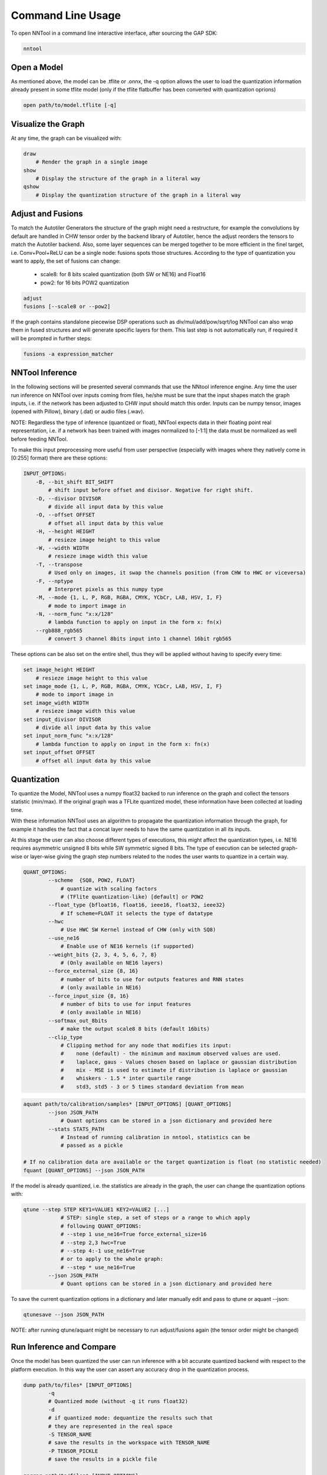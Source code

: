 Command Line Usage
------------------

To open NNTool in a command line interactive interface, after sourcing the
GAP SDK:

.. code-block:: bash

    nntool

Open a Model
^^^^^^^^^^^^

As mentioned above, the model can be .tflite or .onnx, the -q option allows
the user to load the quantization information already present in some tflite
model (only if the tflite flatbuffer has been converted with quantization
oprions)

.. code-block:: bash

    open path/to/model.tflite [-q]

Visualize the Graph
^^^^^^^^^^^^^^^^^^^

At any time, the graph can be visualized with:

.. code-block:: bash

    draw
        # Render the graph in a single image
    show
        # Display the structure of the graph in a literal way
    qshow
        # Display the quantization structure of the graph in a literal way

Adjust and Fusions
^^^^^^^^^^^^^^^^^^
To match the Autotiler Generators the structure of the graph might need a
restructure, for example the convolutions by default are handled in CHW
tensor order by the backend library of Autotiler, hence the adjust reorders
the tensors to match the Autotiler backend. Also, some layer sequences can
be merged together to be more efficient in the finel target, i.e.
Conv+Pool+ReLU can be a single node: fusions spots those structures.
According to the type of quantization you want to apply, the set of fusions
can change:

    - scale8: for 8 bits scaled quantization (both SW or NE16) and Float16
    - pow2: for 16 bits POW2 quantization

.. code-block:: bash

    adjust
    fusions [--scale8 or --pow2]

If the graph contains standalone piecewise DSP operations such as
div/mul/add/pow/sqrt/log NNTool can also wrap them in fused structures
and will generate specific layers for them. This last step is not
automatically run, if required it will be prompted in further steps:

.. code-block:: bash

    fusions -a expression_matcher

NNTool Inference
^^^^^^^^^^^^^^^^

In the following sections will be presented several commands that use the
NNtool inference engine. Any time the user run inference on NNTool over
inputs coming from files, he/she must be sure that the input shapes match
the graph inputs, i.e. if the network has been adjusted to CHW input should
match this order. Inputs can be numpy tensor, images (opened with Pillow),
binary (.dat) or audio files (.wav).

NOTE: Regardless the type of inference (quantized or float), NNTool expects
data in their floating point real representation, i.e. if a network has been
trained with images normalized to [-1:1] the data must be normalized as well
before feeding NNTool.

To make this input preprocessing more useful from user perspective (especially
with images where they natively come in [0:255] format) there are these
options:

.. code-block:: bash

    INPUT_OPTIONS:
        -B, --bit_shift BIT_SHIFT
            # shift input before offset and divisor. Negative for right shift.
        -D, --divisor DIVISOR
            # divide all input data by this value
        -O, --offset OFFSET
            # offset all input data by this value
        -H, --height HEIGHT
            # resieze image height to this value
        -W, --width WIDTH
            # resieze image width this value
        -T, --transpose
            # Used only on images, it swap the channels position (from CHW to HWC or viceversa)
        -F, --nptype
            # Interpret pixels as this numpy type
        -M, --mode {1, L, P, RGB, RGBA, CMYK, YCbCr, LAB, HSV, I, F}
            # mode to import image in
        -N, --norm_func "x:x/128"
            # lambda function to apply on input in the form x: fn(x)
        --rgb888_rgb565
            # convert 3 channel 8bits input into 1 channel 16bit rgb565

These options can be also set on the entire shell, thus they will be
applied without having to specify every time:

.. code-block:: bash

    set image_height HEIGHT
        # resieze image height to this value
    set image_mode {1, L, P, RGB, RGBA, CMYK, YCbCr, LAB, HSV, I, F}
        # mode to import image in
    set image_width WIDTH
        # resieze image width this value
    set input_divisor DIVISOR
        # divide all input data by this value
    set input_norm_func "x:x/128"
        # lambda function to apply on input in the form x: fn(x)
    set input_offset OFFSET
        # offset all input data by this value

Quantization
^^^^^^^^^^^^
To quantize the Model, NNTool uses a numpy float32 backed to run inference
on the graph and collect the tensors statistic (min/max). If the original
graph was a TFLite quantized model, these information have been collected
at loading time.

With these information NNTool uses an algorithm to propagate the quantization
information through the graph, for example it handles the fact that a concat
layer needs to have the same quantization in all its inputs.

At this stage the user can also choose different types of executions, this
might affect the quantization types, i.e. NE16 requires asymmetric unsigned
8 bits while SW symmetric signed 8 bits. The type of execution can be selected
graph-wise or layer-wise giving the graph step numbers related to the nodes
the user wants to quantize in a certain way.

.. code-block:: bash

    QUANT_OPTIONS:
            --scheme  {SQ8, POW2, FLOAT}
                # quantize with scaling factors
                # (TFlite quantization-like) [default] or POW2
            --float_type {bfloat16, float16, ieee16, float32, ieee32}
                # If scheme=FLOAT it selects the type of datatype
            --hwc
                # Use HWC SW Kernel instead of CHW (only with SQ8)
            --use_ne16
                # Enable use of NE16 kernels (if supported)
            --weight_bits {2, 3, 4, 5, 6, 7, 8}
                # (Only available on NE16 layers)
            --force_external_size {8, 16}
                # number of bits to use for outputs features and RNN states
                # (only available in NE16)
            --force_input_size {8, 16}
                # number of bits to use for input features
                # (only available in NE16)
            --softmax_out_8bits
                # make the output scale8 8 bits (default 16bits)
            --clip_type
                # Clipping method for any node that modifies its input:
                #    none (default) - the minimum and maximum observed values are used.
                #    laplace, gaus - Values chosen based on laplace or gaussian distribution
                #    mix - MSE is used to estimate if distribution is laplace or gaussian
                #    whiskers - 1.5 * inter quartile range
                #    std3, std5 - 3 or 5 times standard deviation from mean

.. code-block:: bash

    aquant path/to/calibration/samples* [INPUT_OPTIONS] [QUANT_OPTIONS]
            --json JSON_PATH
                # Quant options can be stored in a json dictionary and provided here
            --stats STATS_PATH
                # Instead of running calibration in nntool, statistics can be
                # passed as a pickle

    # If no calibration data are available or the target quantization is float (no statistic needed)
    fquant [QUANT_OPTIONS] --json JSON_PATH

If the model is already quantized, i.e. the statistics are already in
the graph, the user can change the quantization options with:

.. code-block:: bash

    qtune --step STEP KEY1=VALUE1 KEY2=VALUE2 [...]
                # STEP: single step, a set of steps or a range to which apply
                # following QUANT_OPTIONS:
                # --step 1 use_ne16=True force_external_size=16
                # --step 2,3 hwc=True
                # --step 4:-1 use_ne16=True
                # or to apply to the whole graph:
                # --step * use_ne16=True
            --json JSON_PATH
                # Quant options can be stored in a json dictionary and provided here

To save the current quantization options in a dictionary and later
manually edit and pass to qtune or aquant --json:

.. code-block:: bash

    qtunesave --json JSON_PATH

NOTE: after running qtune/aquant might be necessary to run adjust/fusions
again (the tensor order might be changed)

Run Inference and Compare
^^^^^^^^^^^^^^^^^^^^^^^^^

Once the model has been quantized the user can run inference with a bit
accurate quantized backend with respect to the platform execution.
In this way the user can assert any accuracy drop in the quantization
process.

.. code-block:: bash

    dump path/to/files* [INPUT_OPTIONS]
            -q
            # Quantized mode (without -q it runs float32)
            -d
            # if quantized mode: dequantize the results such that
            # they are represented in the real space
            -S TENSOR_NAME
            # save the results in the workspace with TENSOR_NAME
            -P TENSOR_PICKLE
            # save the results in a pickle file

    qerror path/to/files* [INPUT_OPTIONS]
            # Automatically run in float and quantized and
            # compares layer by layer statistics

    # To compare two set of dump runs manually (i.e. float vs quantized)
    tensors -t TENSOR_NAME1 TENSOR_NAME2
            -s 10
            # To compare outputs of step 10, otherwise all
            -Q
            # QSNR
            -E
            # Absolute error

If the model has been generated with the Autotiler graph option DUMP_TENSOR,
the log of the run will contain the outputs of the layers.
NNTool can load the so dumped tensors with:

.. code-block:: bash

    tensors --gap_load path/to/logfile.txt

.. _nntool_section_attach_special_nodes:

Attach Special Nodes in front of the Model
^^^^^^^^^^^^^^^^^^^^^^^^^^^^^^^^^^^^^^^^^^

Sometimes you want to apply standard operations to the input of a network
which prepare the data coming from a sensor to the input of the NN. NNTool
supports few of these possible input preprocessors:
imageformat: attach a layer that can do image transposition HWC -> CHW on the cluster
with offset -128 in int8 or automatically output 16bits, useful in POW2 16bits models
resize: attach a resizer to the input of the network, useful for example if the
network is trained with HxW images but the sensor uses IN_HxIN_W

.. code-block:: bash

    imageformat INPUT_NODE
                    # Node to attach the formatter
                IN_FORMAT {bw16, bw8, rgb16, rgb565_rgb888, rgb888}
                    # Data Type coming in
                NORMALIZATION {offset_int8, out_int16, shift_int8}
                    # Operation applied to each op:
                    #    - offset_int8: subtracts 128 to every pixel [0:255]->[-128:127]
                    #    - out_int16: outputs int16 data
                    #    - shift_int8: shift >>1 every pixel: [0:255]->[0:127]

    input_resizer INPUT_NODE
                    # Node to attach the resizer
                  RESIZER_TYPE {bilinear, nearest}
                    # Algo used by the resizer
                  --from_w IN_W
                  --from_h IN_H
                    # Width and Height of the original input resized to the INPUT_NODE shape

AUDIO DSP:
dsp_preprocessing: attach a DSP preprocessing which can be of type Mfcc or RFFT. It computes
the operation to overlapped windows of the inputs.
NOTE: The Mfcc can do melspectrogram/logmelspectrogram/mfcc but no normalization is applied to
the output of the DSP node. If needed it should be included as part of the model after the input.

.. code-block:: bash

    logmel_config.json:
    {
        "window": "hanning",        # Window numpy function
        "pad_type": "center",       # How to apply padding if frame_size < n_fft
        "n_fft": 512,               # Number of FFT bins
        "n_frames": 401,            # Number of frames (it must match the graph input size)
        "frame_size": 512,          # Number of samples in each frame
        "window_size": 400,         # Number of samples for the window function (if < frame_size the window will be center padded)
        "frame_step": 160,          # Number of samples between two consecutive frames
        "sample_rate": 16000,       # Samplerate
        "magsquared": True,         # If True, the spectrogram is calculated as np.abs(rfft) ** 2, else np.abs(rfft)
        "n_fbanks": 128,            # Number of Mel Filterbanks (ignored when dsp_node_type=="fft")
        "fbank_type": "librosa",    # Algorithm used to generate the Mel Filters
        "mel_filterbanks_file": None, # Path to melfilters .npy array provided by user, in this case fbank_type will be ignored
        "n_dct": 0,                 # Number of DCT bins in case of Mfcc preprocessing
        "dct_type": 2,              # DCT algorithm type
        "fmin": 0.0,                # Fmin used to calculate the Mel Filters
        "fmax": None,               # Fmax used to calculate the Mel Filters
        "log_type": "natural",       # Logarithm type ("None", "db" or "natural"), None will output melspectrogram
        "log_offset": 1e-6          # Offset applied before log function
    }

    dsp_preprocessing INPUT_NODE
                        # Node to Attach the DSP node
                      {MFCCPreprocessingParameters, RFFT2DPreprocessingParameters}
                        # Type of preprocessing
                      --config_json logmel_config.json
                        # Config file with all the parameters

The code above emulates the librosa equivalent of:

.. code-block:: python

    import librosa
    melspect = librosa.feature.melspectrogram(y=audio,
                                              sr=16000,
                                              n_fft=512,
                                              hop_length=160,
                                              win_length=400,
                                              window="hann",
                                              center=False # This is important to not pad the whole audio input
                                              )
    logmelspect = np.log(melspect + 1e-6)

HINT: If using GAP9 the preprocessing in float16 is equally fast in
terms execution time as the fixed point, hence we suggest to qtune
this layer to be float16 to get better accuracy:

.. code-block:: bash

    qtune --step MfccPreprocessing scheme=float float_type=float32


NOTE: This feature is advanced and might not work in every possible
configuration. To have a more flexible feature we suggest to use
directly the autotiler Generator for MFCC/RFFT. You can find
examples in the sdk/examples

Save NNTool State
^^^^^^^^^^^^^^^^^

After several commands are run, you can save the nntool state in a json file.
Save the state of the transforms and quantization of the graph. This state file
can be used to generate the model file as part of a build script.
If no argument is given then the state files will be saved
in the same directory as the graph. If a directory is given then the
state files will be saved in it with the graph basename. If
a filename is given, its basename will be used to save the state
files.

.. code-block:: bash

    save_state FILE

It basically saves the sequence of commands run and the quantization
statistics.

Generate Autotiler Code
^^^^^^^^^^^^^^^^^^^^^^^

Once the model has been quantized and fused, the Autotiler model can be
generated:

.. code-block:: bash

    gen AT_MODEL
            -t, --output_tensors
            # write constants (weights, biases)
            -T, --tensor_directory TENSOR_DIRECTORY
            # path to tensor directory. full path will be created
            # if it doesn't exist. If this parameter is given it
            # willupdate the settings saved with the graph state.
            -M, --model_directory MODEL_DIRECTORY
            # path to model directory. full path will be created
            # if it doesn't exist. If this parameter is given it
            # will update the settings saved with the graph state.
            --basic_kernel_source_file BASIC_KERNEL_SOURCE_FILE
            # file to write to, otherwise output to terminal
            --basic_kernel_header_file BASIC_KERNEL_HEADER_FILE
            # file to write to, otherwise output to terminal

Scripting Mode
^^^^^^^^^^^^^^

All the commands to prepare a graph for Autotiler can be stored in a script
file and run with:

.. code-block:: bash

    nntool -s nntool_script

To generate the code directly from an nntool state:

.. code-block:: bash

    nntool -g AT_MODEL_PATH
            -M, --model_directory MODEL_DIRECTORY
            # path to model directory. full path will be created
            # if it doesn't exist. If this parameter is given it
            # will update the settings saved with the graph state.
            -m AT_MODEL_NAME
            # file name for autotiler model
            -T TENSOR_DIRECTORY
            # path to tensor directory. full path will be created
            # if it doesn't exist.

After having prepared the graph with some commands, the NNTool can
also generate a sample project, with all files dependencies and a
simple main application which runs on the platform the model with
unset input data. The model used in the project generated will
be prepared with a script written from the history of the current
NNTool shell:

.. code-block:: bash

    gen_profect PROJECT_FOLDER
                -o, --overwrite
                # overwrite existing files

Similarly the performance command will generate a project and
run the application from the python interface, getting performance
results out of gvsoc run:

.. code-block:: bash

    performance


Autotiler Optimization options
^^^^^^^^^^^^^^^^^^^^^^^^^^^^^^

NOTE: All the following options can be manually overwritten in the
generated Autotiler Model. They don't affect anyhow the NNTool
execution.

Node Options:

.. code-block:: bash

    nodeoption STEP OPTION=VAL

OPTION:

    - PARALLELFEATURES: In CHW mode convolution can be selected in
      with parallelization done in the features (default) or spatial dimension
    - ALLOCATE: input/output can be allocated in memory by the autotiler.
      This will spare L2 memory for other data in the application
    - TILEORIENTATION: tile computed vertically or horizontally (default)

Graph Options:

.. code-block:: bash

    set graph_const_exec_from_flash true/false
        # If on, constant symbols executes from home location
    set graph_dump_one_node NODE_NAME
        # Trace one specific graph node (name of the autotiler not NNTool)
    set graph_dump_tensor NUM
        # {4: output, 6: input and output, 7: input, output, constants}
        # Trace selected tensors arguments at inference time, either all nodes or selected node
    set graph_monitor_cvar_name NAME
        # When monitor cycles is on name of the C var array to receive results
    set graph_monitor_cycles true/false
        # Enable automatic cycle capture for each node of the graph
    set graph_name NAME
        # name of the graph used for code generation
    set graph_noinline_node true/false
        # If on, all user kernel function are marked as noinline
    set graph_pref_l3_exec {AT_MEM_L3_HRAM, AT_MEM_L3_OSPIRAM, AT_MEM_L3_QSPIRAM,AT_MEM_L3_DEFAULTRAM}
        # In case a symbol must be allocated in L3 for execution this is the prefered memory
    set graph_pref_l3_home {AT_MEM_L3_HRAM, AT_MEM_L3_OSPIFLASH, AT_MEM_L3_QSPIFLASH, AT_MEM_L3_HFLASH, AT_MEM_L3_MRAMFLASH, AT_MEM_L3_OSPIRAM, AT_MEM_L3_QSPIRAM,AT_MEM_L3_DEFAULTRAM,AT_MEM_L3_DEFAULTFLASH}
        # For constant symbols which L3 flash prefered memory
    set graph_produce_node_cvar_name true/false
        # When producing node names is on name of the C array receiving the names as strings
    set graph_produce_node_names true/false
        # Enable production of an array containing the name of each graph node
    set graph_produce_operinfos true/false
        # Enable production of number of macs for each layer
    set graph_produce_operinfos_cvar_name true/false
        # When Number of oper Infos is on name of the C array receiving mac infos for each node
    set graph_reorder_constant_in true/false
        # Enable reodering of constant inputs in order to transform 2D accesses into 1D accesses
    set graph_size_opt OPT
        # 0: Default make opt, 1: O2 for all layers, Os for xtor,dxtor,runner, 2: Os for layers and  xtor,dxtor,runner
    set graph_trace_exec true/false
        # Enable trace of activity
    set graph_warm_construct true/false
        # Generate construct/destruct functions with the Warm option to only allocate/deallocate L1 buffer

Memory Options:

.. code-block:: bash

    set l1_size BYTE_SIZE
    set l2_size BYTE_SIZE
    set l3_size BYTE_SIZE
    set l3_flash_mb MBYTE_SIZE
        # Set the different memory levels size, used to generate the default Autotiler model Memories.
        # All of them can be overriden when calling the Autotiler
    set l2_ram_ext_managed true/false
        # Wether to let the autotiler allocate the L2 buffer by itself, in the model constructor (default: true)
    set l3_flash_device {AT_MEM_L3_HRAM, AT_MEM_L3_OSPIRAM, AT_MEM_L3_QSPIRAM}
        # Which type of device will be used for the read/write memory level 3 device in the model. It will change the used driver to open the L3 RAM (default: AT_MEM_L3_HRAM)
    set l3_flash_ext_managed true/false
        # Wether to let the autotiler open the external L3 Flash and allocate the L3 Flash buffer by itself or the user will have to do it in the application, in the model constructor (default: true)
    set l3_ram_device {AT_MEM_L3_HFLASH, AT_MEM_L3_OSPIFLASH, AT_MEM_L3_QSPIFLASH, AT_MEM_L3_MRAMFLASH,AT_MEM_L3_DEFAULTRAM}
        # Which type of device will be used for the read-only memory level 3 device in the model. It will change the used driver to open the L3 FLASH (default: AT_MEM_L3_HFLASH)
    set l3_ram_ext_managed true/false
        # Wether to let the autotiler open the external L3 and allocate the L3 buffer by itself or the user will have to do it in the application, in the model constructor (default: true)
    set default_input_exec_location {AT_MEM_L2, AT_MEM_L3_HRAM, AT_MEM_L3_OSPIRAM, AT_MEM_L3_QSPIRAM,AT_MEM_L3_DEFAULTRAM}
        # Where the autotiler should assume the input to be executed from (default: AT_MEM_L2)
    set default_input_home_location {AT_MEM_L2, AT_MEM_L3_HRAM, AT_MEM_L3_OSPIRAM, AT_MEM_L3_QSPIRAM,AT_MEM_L3_DEFAULTRAM}
        # Where the autotiler should assume the input to be located to (default: AT_MEM_L2)
    set default_output_exec_location {AT_MEM_L2, AT_MEM_L3_HRAM, AT_MEM_L3_OSPIRAM, AT_MEM_L3_QSPIRAM,AT_MEM_L3_DEFAULTRAM}
        # Where the autotiler should assume the output to be executed from (default: AT_MEM_L2)
    set default_output_home_location {AT_MEM_L2, AT_MEM_L3_HRAM, AT_MEM_L3_OSPIRAM, AT_MEM_L3_QSPIRAM,AT_MEM_L3_DEFAULTRAM}
        # Where the autotiler should assume the output to be located to (default: AT_MEM_L2)
